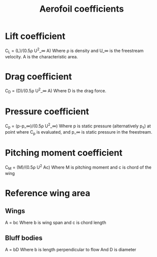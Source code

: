 :PROPERTIES:
:ID:       12e0bef5-93ff-41f3-9ba2-22bb42b782a2
:END:
#+title: Aerofoil coefficients

* Lift coefficient
C_L = (L)/(0.5\rho U^2_\infin A)
Where \rho is density and U_\infin is the freestream velocity.
A is the characteristic area.
* Drag coefficient
C_D = (D)/(0.5\rho U^2_\infin A)
Where D is the drag force.
* Pressure coefficient
C_p = (p-p_\infin)/(0.5\rho U^2_\infin)
Where p is static pressure (alternatively p_s) at point where C_p is evaluated, and p_\infin is static pressure in the freestream.
* Pitching moment coefficient
C_M = (M)/(0.5\rho U^2 Ac)
Where M is pitching moment and c is chord of the wing

* Reference wing area
** Wings
A = bc
Where b is wing span and c is chord length
** Bluff bodies
A = bD
Where b is length perpendicular to flow
And D is diameter

